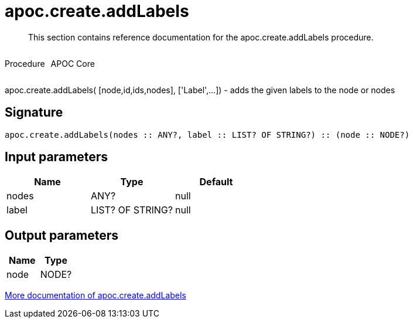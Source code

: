 ////
This file is generated by DocsTest, so don't change it!
////

= apoc.create.addLabels
:description: This section contains reference documentation for the apoc.create.addLabels procedure.

[abstract]
--
{description}
--

++++
<div style='display:flex'>
<div class='paragraph type procedure'><p>Procedure</p></div>
<div class='paragraph release core' style='margin-left:10px;'><p>APOC Core</p></div>
</div>
++++

apoc.create.addLabels( [node,id,ids,nodes], ['Label',...]) - adds the given labels to the node or nodes

== Signature

[source]
----
apoc.create.addLabels(nodes :: ANY?, label :: LIST? OF STRING?) :: (node :: NODE?)
----

== Input parameters
[.procedures, opts=header]
|===
| Name | Type | Default 
|nodes|ANY?|null
|label|LIST? OF STRING?|null
|===

== Output parameters
[.procedures, opts=header]
|===
| Name | Type 
|node|NODE?
|===

xref::graph-updates/data-creation.adoc[More documentation of apoc.create.addLabels,role=more information]

